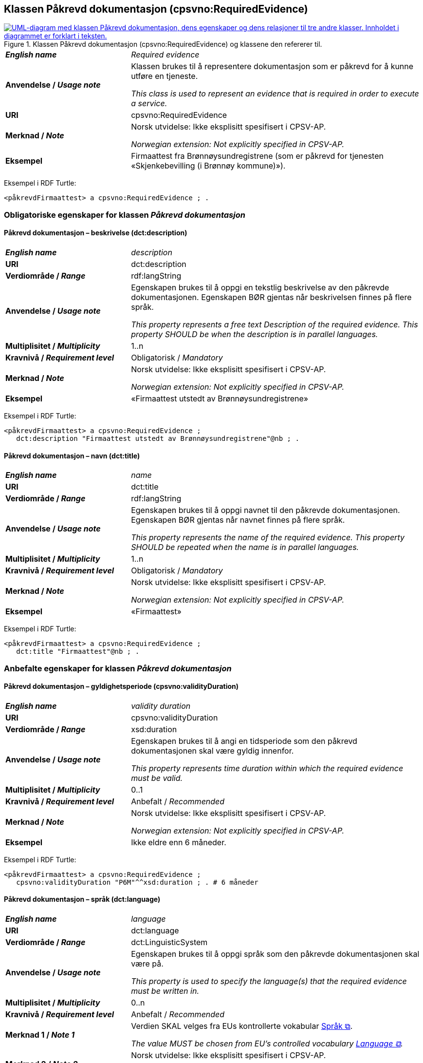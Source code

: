 == Klassen Påkrevd dokumentasjon (cpsvno:RequiredEvidence) [[PåkrevdDokumentasjon]]

[[img-KlassenPåkrevdDokumentasjon]]
.Klassen Påkrevd dokumentasjon (cpsvno:RequiredEvidence) og klassene den refererer til.
[link=images/KlassenPåkrevdDokumentasjon.png]
image::images/KlassenPåkrevdDokumentasjon.png[alt="UML-diagram med klassen Påkrevd dokumentasjon, dens egenskaper og dens relasjoner til tre andre klasser. Innholdet i diagrammet er forklart i teksten."]

[cols="30s,70d"]
|===
| _English name_ | _Required evidence_
| Anvendelse / _Usage note_ | Klassen brukes til å representere dokumentasjon som er påkrevd for å kunne utføre en tjeneste. 

_This class is used to represent an evidence that is required in order to execute a service._
| URI | cpsvno:RequiredEvidence
| Merknad / _Note_ | Norsk utvidelse: Ikke eksplisitt spesifisert i CPSV-AP.

_Norwegian extension: Not explicitly specified in CPSV-AP._
| Eksempel | Firmaattest fra Brønnøysundregistrene (som er påkrevd for tjenesten «Skjenkebevilling (i Brønnøy kommune)»).
|===

Eksempel i RDF Turtle:
----
<påkrevdFirmaattest> a cpsvno:RequiredEvidence ; .
----

=== Obligatoriske egenskaper for klassen _Påkrevd dokumentasjon_ [[PåkrevdDokumentasjon-obligatoriske-egenskaper]]

==== Påkrevd dokumentasjon – beskrivelse (dct:description) [[PåkrevdDokumentasjon-beskrivelse]]

[cols="30s,70d"]
|===
| _English name_ | _description_
| URI | dct:description
|Verdiområde / _Range_ | rdf:langString
| Anvendelse / _Usage note_ | Egenskapen brukes til å oppgi en tekstlig beskrivelse av den påkrevde dokumentasjonen. Egenskapen BØR gjentas når beskrivelsen finnes på flere språk.

_This property represents a free text Description of the required evidence. This property SHOULD be when the description is in parallel languages._
| Multiplisitet / _Multiplicity_ | 1..n
| Kravnivå / _Requirement level_ | Obligatorisk / _Mandatory_
| Merknad / _Note_ | Norsk utvidelse: Ikke eksplisitt spesifisert i CPSV-AP.

_Norwegian extension: Not explicitly specified in CPSV-AP._
| Eksempel |  «Firmaattest utstedt av Brønnøysundregistrene»
|===

Eksempel i RDF Turtle:
-----
<påkrevdFirmaattest> a cpsvno:RequiredEvidence ; 
   dct:description "Firmaattest utstedt av Brønnøysundregistrene"@nb ; .
-----

==== Påkrevd dokumentasjon – navn (dct:title) [[PåkrevdDokumentasjon-navn]]

[cols="30s,70d"]
|===
| _English name_ | _name_
| URI | dct:title
|Verdiområde / _Range_ | rdf:langString
| Anvendelse / _Usage note_ | Egenskapen brukes til å oppgi navnet til den påkrevde dokumentasjonen. Egenskapen BØR gjentas når navnet finnes på flere språk.

_This property represents the name of the required evidence. This property SHOULD be repeated when the name is in parallel languages._ 
| Multiplisitet / _Multiplicity_ | 1..n
| Kravnivå / _Requirement level_ | Obligatorisk / _Mandatory_
| Merknad / _Note_ | Norsk utvidelse: Ikke eksplisitt spesifisert i CPSV-AP.

_Norwegian extension: Not explicitly specified in CPSV-AP._
| Eksempel | «Firmaattest»
|===

Eksempel i RDF Turtle:
-----
<påkrevdFirmaattest> a cpsvno:RequiredEvidence ; 
   dct:title "Firmaattest"@nb ; .
-----

=== Anbefalte egenskaper for klassen _Påkrevd dokumentasjon_ [[PåkrevdDokumentasjon-anbefalte-egenskaper]]

==== Påkrevd dokumentasjon – gyldighetsperiode (cpsvno:validityDuration) [[PåkrevdDokumentasjon-gyldighetsperiode]]

[cols="30s,70d"]
|===
| _English name_ |  _validity duration_
| URI | cpsvno:validityDuration
|Verdiområde / _Range_ | xsd:duration
| Anvendelse / _Usage note_ | Egenskapen brukes til å angi en tidsperiode som den påkrevd dokumentasjonen skal være gyldig innenfor.

_This property represents time duration within which the required evidence must be valid._
| Multiplisitet / _Multiplicity_ | 0..1
| Kravnivå / _Requirement level_ | Anbefalt / _Recommended_
| Merknad / _Note_ | Norsk utvidelse: Ikke eksplisitt spesifisert i CPSV-AP.

_Norwegian extension: Not explicitly specified in CPSV-AP._
| Eksempel | Ikke eldre enn 6 måneder.
|===

Eksempel i RDF Turtle:
-----
<påkrevdFirmaattest> a cpsvno:RequiredEvidence ; 
   cpsvno:validityDuration "P6M"^^xsd:duration ; . # 6 måneder
-----

==== Påkrevd dokumentasjon – språk (dct:language) [[PåkrevdDokumentasjon-språk]]

[cols="30s,70d"]
|===
| _English name_ | _language_
| URI | dct:language
|Verdiområde / _Range_ | dct:LinguisticSystem
| Anvendelse / _Usage note_ | Egenskapen brukes til å oppgi språk som den påkrevde dokumentasjonen skal være på.

_This property is used to specify the language(s) that the required evidence must be written in._
| Multiplisitet / _Multiplicity_ | 0..n
| Kravnivå / _Requirement level_ | Anbefalt / _Recommended_
|Merknad 1 / _Note 1_ | Verdien SKAL velges fra EUs kontrollerte vokabular https://op.europa.eu/en/web/eu-vocabularies/concept-scheme/-/resource?uri=http://publications.europa.eu/resource/authority/language[Språk &#x29C9;, window="_blank", role="ext-link"].

__The value MUST be chosen from EU's controlled vocabulary https://op.europa.eu/en/web/eu-vocabularies/concept-scheme/-/resource?uri=http://publications.europa.eu/resource/authority/language[Language &#x29C9;, window="_blank", role="ext-link"].__
| Merknad 2 / _Note 2_ | Norsk utvidelse: Ikke eksplisitt spesifisert i CPSV-AP.

_Norwegian extension: Not explicitly specified in CPSV-AP._
| Eksempel | Den påkrevd dokumentasjonen må være på norsk eller engelsk.
|===

Eksempel i RDF Turtle:
-----
<påkrevdFirmaattest> a cpsvno:RequiredEvidence ; 
   dct:language
      <https://publications.europa.eu/resource/authority/language/NOR>, # norsk 
      <https://publications.europa.eu/resource/authority/language/ENG>; # engelsk  
   .
-----


=== Valgfrie egenskaper for klassen _Påkrevd dokumentasjon_ [[PåkrevdDokumentasjon-valgfrie-egenskaper]]

==== Påkrevd dokumentasjon – er del av (dct:isPartOf) [[PåkrevdDokumentasjon-erDelAv]]

[cols="30s,70d"]
|===
| _English name_ |  _is part of_
| URI | dct:isPartOf
|Verdiområde / _Range_ | https://informasjonsforvaltning.github.io/dcat-ap-no/#Datasett[dcat:Dataset &#x29C9;, window="_blank", role="ext-link"]
| Anvendelse / _Usage note_ | Egenskapen brukes til å referere til et datasett som den påkrevde dokumentasjonen fysisk eller logisk kan være inkludert i.

_This property is used to refer to a dataset in which the required evidence may  physically or logically be included._
| Multiplisitet / _Multiplicity_ | 0..n
| Kravnivå / _Requirement level_ | Valgfri / _Optional_
| Merknad / _Note_ | Norsk utvidelse: Ikke eksplisitt spesifisert i CPSV-AP.

_Norwegian extension: Not explicitly specified in CPSV-AP._
| Eksempel | Firmaattest kan hentes fra (dermed er en del av) Foretaksregisteret.
|===

Eksempel i RDF Turtle:
-----
<påkrevdFirmaattest> a cpsvno:RequiredEvidence ; 
   dct:isPartOf <foretaksregisteret> . 
-----

==== Påkrevd dokumentasjon – identifikator (dct:identifier) [[PåkrevdDokumentasjon-identifikator]]

[cols="30s,70d"]
|===
| _English name_ | _identifier_
| URI | dct:identifier
|Verdiområde / _Range_ | rdfs:Literal
| Anvendelse / _Usage note_ | Egenskapen brukes til å oppgi identifikatoren til den påkrevde dokumentasjonen som beskrives.

_This property represents an identifier for the required evidence that is descibed._
| Multiplisitet / _Multiplicity_ | 0..1
| Kravnivå / _Requirement level_ | Valgfri / _Optional_
| Merknad / _Note_ | Norsk utvidelse: Ikke eksplisitt spesifisert i CPSV-AP.

_Norwegian extension: Not explicitly specified in CPSV-AP._
|===

==== Påkrevd dokumentasjon – i samsvar med (dct:conformsTo) [[PåkrevdDokumentasjon-iSamsvarMed]]

[cols="30s,70d"]
|===
| _English name_ |  _is conformant to_
| URI |  dct:conformsTo
|Verdiområde / _Range_ | <<Dokumentasjonstype, cv:EvidenceType>>
| Anvendelse / _Usage note_ | Egenskapen brukes til å oppgi dokumentasjonstypen som den påkrevde dokumentasjonen skal være i samsvar med.

_This property represents the evidence type that the required evidence must conform to._
| Multiplisitet / _Multiplicity_ | 0..n
| Kravnivå / _Requirement level_ | Valgfri / _Optional_
| Merknad / _Note_ | Norsk utvidelse: Ikke eksplisitt spesifisert i CPSV-AP.

_Norwegian extension: Not explicitly specified in CPSV-AP._
|===

==== Påkrevd dokumentasjon – relatert informasjon (foaf:page) [[PåkrevdDokumentasjon-relatertInformasjon]]

[cols="30s,70d"]
|===
| _English name_ | _related documentation_
| URI | foaf:page
|Verdiområde / _Range_ | foaf:Document
| Anvendelse / _Usage note_ | Egenskapen brukes til å referere til mer informasjon om den påkrevde dokumentasjonen, f.eks. en bestemt mal til dokumentasjonen eller en veiledning for hvordan man skal formatere dokumentasjonen.

_This property represents documentation that contains information related to the required evidence, for instance a particular template for the require evidence or a guide on formatting the evidence._
| Multiplisitet / _Multiplicity_ | 0..n
| Kravnivå / _Requirement level_ | Valgfri / _Optional_
| Merknad / _Note_ | Norsk utvidelse: Ikke eksplisitt spesifisert i CPSV-AP.

_Norwegian extension: Not explicitly specified in CPSV-AP._
|===


==== Påkrevd dokumentasjon – type (dct:type) [[PåkrevdDokumentasjon-type]]

[cols="30s,70d"]
|===
| _English name_ | _type_
| URI | dct:type
|Verdiområde / _Range_ | skos:Concept
| Anvendelse / _Usage note_ | Egenskapen brukes til å referere til begrepet som representerer typen dokumentasjonen tilhører.

_This property represents the type of Evidence as described in a controlled vocabulary._
| Multiplisitet / _Multiplicity_ | 0..1
| Kravnivå / _Requirement level_ |  Valgfri / _Optional_
| Merknad 1 / _Note 1_ | Verdien SKAL velges fra kontrollerte vokabular https://data.norge.no/vocabulary/evidence-type[Dokumentasjonstype &#x29C9;, window="_blank", role="ext-link"], når verdien finnes på listen.

__The value MUST be chosen from the controlled vocabulary https://data.norge.no/vocabulary/evidence-type[Evidence type &#x29C9;, window="_blank", role="ext-link"], when the value is in the vocabulary.__
| Merknad 2 / _Note 2_ | Norsk utvidelse: Ikke eksplisitt spesifisert i CPSV-AP.

_Norwegian extension: Not explicitly specified in CPSV-AP._
| Eksempel | Den påkrevde «Firmaattest» er av type «attest»
|===

Eksempel i RDF Turtle:
-----
<påkrevdFirmaattest> a cpsvno:RequiredEvidence ; 
   dct:type <https://data.norge.no/vocabulary/evidence-type#attestation> ; # attest
   .
-----

==== Påkrevd dokumentasjon – understøtter informasjonsbegrep (cv:supportsConcept) [[PåkrevdDokumentasjon-understøtterInformasjonsbegrep]]

[cols="30s,70d"]
|===
| _English name_ |  _supports concept_
| URI |  cv:supportsConcept
|Verdiområde / _Range_ | <<Informasjonsbegrep, cv:InformationConcept>>
| Anvendelse / _Usage note_ | Egenskapen brukes til å referere til informasjonsbegrep som gir fakta funnet eller utledet fra den påkrevde dokumentasjonen.

_This property represents Information Concept providing facts found/inferred from the Required Evidence._
| Multiplisitet / _Multiplicity_ | 0..n
| Kravnivå / _Requirement level_ | Valgfri / _Optional_
| Merknad / _Note_ | Norsk utvidelse: Ikke eksplisitt spesifisert i CPSV-AP.

_Norwegian extension: Not explicitly specified in CPSV-AP._
|===

==== Påkrevd dokumentasjon – understøtter krav (cv:supportsRequirement) [[PåkrevdDokumentasjon-understøtterKrav]]

[cols="30s,70d"]
|===
| _English name_ |  _supports requirement_
| URI |  cv:supportsRequirement
|Verdiområde / _Range_ | <<Krav, cv:Requirement>>
| Anvendelse / _Usage note_ | Egenskapen brukes til å referere til krav som dokumentasjonen understøtter.

_This property is used to refer to the requirement that the evidence supports._
| Multiplisitet / _Multiplicity_ | 0..n
| Kravnivå / _Requirement level_ | Valgfri / _Optional_
| Merknad / _Note_ | Norsk utvidelse: Ikke eksplisitt spesifisert i CPSV-AP.

_Norwegian extension: Not explicitly specified in CPSV-AP._
|===


